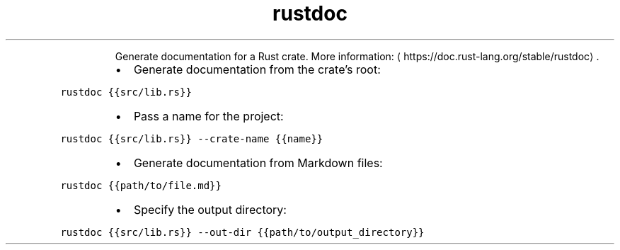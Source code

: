 .TH rustdoc
.PP
.RS
Generate documentation for a Rust crate.
More information: \[la]https://doc.rust-lang.org/stable/rustdoc\[ra]\&.
.RE
.RS
.IP \(bu 2
Generate documentation from the crate's root:
.RE
.PP
\fB\fCrustdoc {{src/lib.rs}}\fR
.RS
.IP \(bu 2
Pass a name for the project:
.RE
.PP
\fB\fCrustdoc {{src/lib.rs}} \-\-crate\-name {{name}}\fR
.RS
.IP \(bu 2
Generate documentation from Markdown files:
.RE
.PP
\fB\fCrustdoc {{path/to/file.md}}\fR
.RS
.IP \(bu 2
Specify the output directory:
.RE
.PP
\fB\fCrustdoc {{src/lib.rs}} \-\-out\-dir {{path/to/output_directory}}\fR
